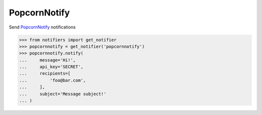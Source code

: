 PopcornNotify
-------------
Send `PopcornNotify <https://popcornnotify.com/>`_ notifications

.. code-block:: python

    >>> from notifiers import get_notifier
    >>> popcornnotify = get_notifier('popcornnotify')
    >>> popcornnotify.notify(
    ...     message='Hi!',
    ...     api_key='SECRET',
    ...     recipients=[
    ...         'foo@bar.com',
    ...     ],
    ...     subject='Message subject!'
    ... )
